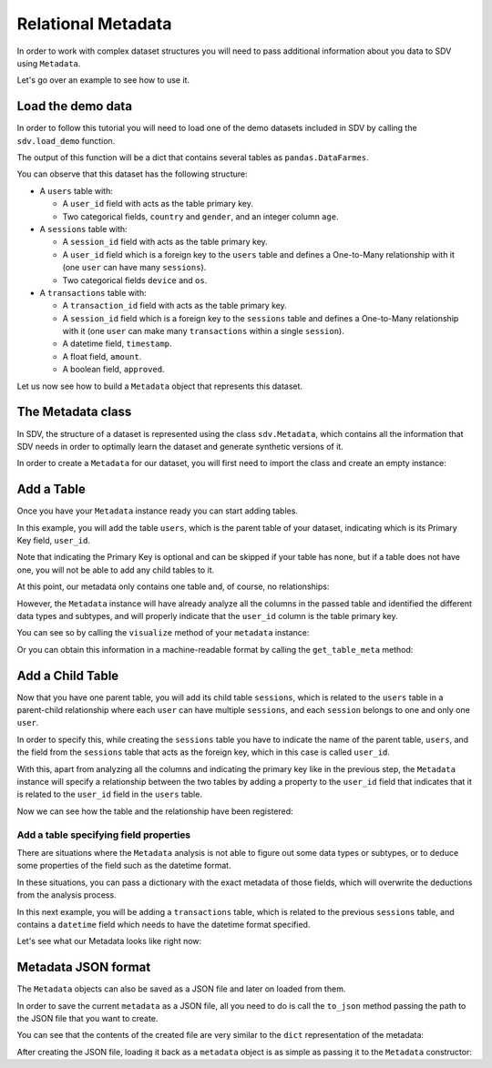 .. _relational_metadata:

Relational Metadata
===================

In order to work with complex dataset structures you will need to pass
additional information about you data to SDV using ``Metadata``.

Let's go over an example to see how to use it.

Load the demo data
------------------

In order to follow this tutorial you will need to load one of the demo
datasets included in SDV by calling the ``sdv.load_demo`` function.

.. ipython:: python
    :okwarning:

    from sdv import load_demo

    tables = load_demo()

The output of this function will be a dict that contains several tables
as ``pandas.DataFarmes``.

.. ipython:: python
    :okwarning:

    tables


You can observe that this dataset has the following structure:

-  A ``users`` table with:

   -  A ``user_id`` field with acts as the table primary key.
   -  Two categorical fields, ``country`` and ``gender``, and an integer
      column ``age``.

-  A ``sessions`` table with:

   -  A ``session_id`` field with acts as the table primary key.
   -  A ``user_id`` field which is a foreign key to the ``users`` table
      and defines a One-to-Many relationship with it (one ``user`` can
      have many ``sessions``).
   -  Two categorical fields ``device`` and ``os``.

-  A ``transactions`` table with:

   -  A ``transaction_id`` field with acts as the table primary key.
   -  A ``session_id`` field which is a foreign key to the ``sessions``
      table and defines a One-to-Many relationship with it (one ``user``
      can make many ``transactions`` within a single ``session``).
   -  A datetime field, ``timestamp``.
   -  A float field, ``amount``.
   -  A boolean field, ``approved``.

Let us now see how to build a ``Metadata`` object that represents this
dataset.

The Metadata class
------------------

In SDV, the structure of a dataset is represented using the class
``sdv.Metadata``, which contains all the information that SDV needs in
order to optimally learn the dataset and generate synthetic versions of
it.

In order to create a ``Metadata`` for our dataset, you will first need
to import the class and create an empty instance:

.. ipython:: python
    :okwarning:

    from sdv import Metadata

    metadata = Metadata()
    metadata


Add a Table
-----------

Once you have your ``Metadata`` instance ready you can start adding
tables.

In this example, you will add the table ``users``, which is the parent
table of your dataset, indicating which is its Primary Key field,
``user_id``.

Note that indicating the Primary Key is optional and can be skipped if
your table has none, but if a table does not have one, you will not be
able to add any child tables to it.

.. ipython:: python
    :okwarning:

    metadata.add_table(
        name='users',
        data=tables['users'],
        primary_key='user_id'
    )

At this point, our metadata only contains one table and, of course, no
relationships:

.. ipython:: python
    :okwarning:

    metadata


However, the ``Metadata`` instance will have already analyze all the
columns in the passed table and identified the different data types and
subtypes, and will properly indicate that the ``user_id`` column is the
table primary key.

You can see so by calling the ``visualize`` method of your ``metadata``
instance:

.. ipython:: python
    :okwarning:

    @suppress
    metadata.visualize('images/metadata_1.png');
    metadata.visualize();

.. image:: /images/metadata_1.png


Or you can obtain this information in a machine-readable format by
calling the ``get_table_meta`` method:

.. ipython:: python
    :okwarning:

    metadata.get_table_meta('users')


Add a Child Table
-----------------

Now that you have one parent table, you will add its child table
``sessions``, which is related to the ``users`` table in a parent-child
relationship where each ``user`` can have multiple ``sessions``, and
each ``session`` belongs to one and only one ``user``.

In order to specify this, while creating the ``sessions`` table you have
to indicate the name of the parent table, ``users``, and the field from
the ``sessions`` table that acts as the foreign key, which in this case
is called ``user_id``.

With this, apart from analyzing all the columns and indicating the
primary key like in the previous step, the ``Metadata`` instance will
specify a relationship between the two tables by adding a property to
the ``user_id`` field that indicates that it is related to the
``user_id`` field in the ``users`` table.

.. ipython:: python
    :okwarning:

    metadata.add_table(
        name='sessions',
        data=tables['sessions'],
        primary_key='session_id',
        parent='users',
        foreign_key='user_id'
    )

Now we can see how the table and the relationship have been registered:

.. ipython:: python
    :okwarning:

    metadata


Add a table specifying field properties
~~~~~~~~~~~~~~~~~~~~~~~~~~~~~~~~~~~~~~~

There are situations where the ``Metadata`` analysis is not able to
figure out some data types or subtypes, or to deduce some properties of
the field such as the datetime format.

In these situations, you can pass a dictionary with the exact metadata
of those fields, which will overwrite the deductions from the analysis
process.

In this next example, you will be adding a ``transactions`` table, which
is related to the previous ``sessions`` table, and contains a
``datetime`` field which needs to have the datetime format specified.

.. ipython:: python
    :okwarning:

    transactions_fields = {
        'timestamp': {
            'type': 'datetime',
            'format': '%Y-%m-%d'
        }
    }

    metadata.add_table(
        name='transactions',
        data=tables['transactions'],
        fields_metadata=transactions_fields,
        primary_key='transaction_id',
        parent='sessions'
    )

Let's see what our Metadata looks like right now:

.. ipython:: python
    :okwarning:

    metadata
    metadata.to_dict()

    @suppress
    metadata.visualize('images/metadata_2.png');
    metadata.visualize();

.. image:: /images/metadata_2.png


Metadata JSON format
--------------------

The ``Metadata`` objects can also be saved as a JSON file and later on
loaded from them.

In order to save the current ``metadata`` as a JSON file, all you need
to do is call the ``to_json`` method passing the path to the JSON file
that you want to create.

.. ipython:: python
    :okwarning:

    metadata.to_json('demo_metadata.json')

You can see that the contents of the created file are very similar to
the ``dict`` representation of the metadata:

.. ipython:: python
    :okwarning:

    with open('demo_metadata.json') as meta_file:
        print(meta_file.read())


After creating the JSON file, loading it back as a ``metadata`` object
is as simple as passing it to the ``Metadata`` constructor:

.. ipython:: python
    :okwarning:

    loaded = Metadata('demo_metadata.json')
    loaded
